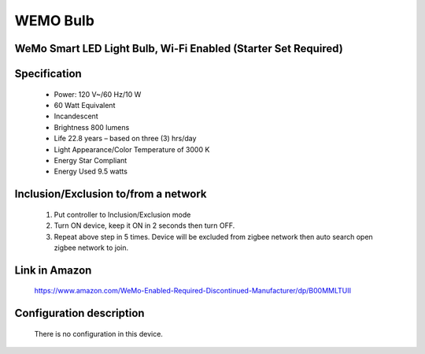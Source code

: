 WEMO Bulb
--------------------------------
WeMo Smart LED Light Bulb, Wi-Fi Enabled (Starter Set Required)
~~~~~~~~~~~~~~~~~~~~~~~~~~~~~~~~~~~~~~~~~~~~~~


	.. image:: ../../images/dimmable_light/wemo_led_bulb.jpg
	.. :align: left


Specification
~~~~~~~~~~~~~~~~~~~~~~
	- Power: 120 V~/60 Hz/10 W
	- 60 Watt Equivalent
	- Incandescent
	- Brightness 800 lumens
	- Life 22.8 years – based on three (3) hrs/day
	- Light Appearance/Color Temperature of 3000 K
	- Energy Star Compliant
	- Energy Used 9.5 watts

Inclusion/Exclusion to/from a network
~~~~~~~~~~~~~~~~~~~~~~~
	#. Put controller to Inclusion/Exclusion mode
	#. Turn ON device, keep it ON in 2 seconds then turn OFF. 
	#. Repeat above step in 5 times. Device will be excluded from zigbee network then auto search open zigbee network to join.
	
Link in Amazon
~~~~~~~~~~~~~~~~
	https://www.amazon.com/WeMo-Enabled-Required-Discontinued-Manufacturer/dp/B00MMLTUII

Configuration description
~~~~~~~~~~~~~~~~~~~~~~~~~~
	There is no configuration in this device.
